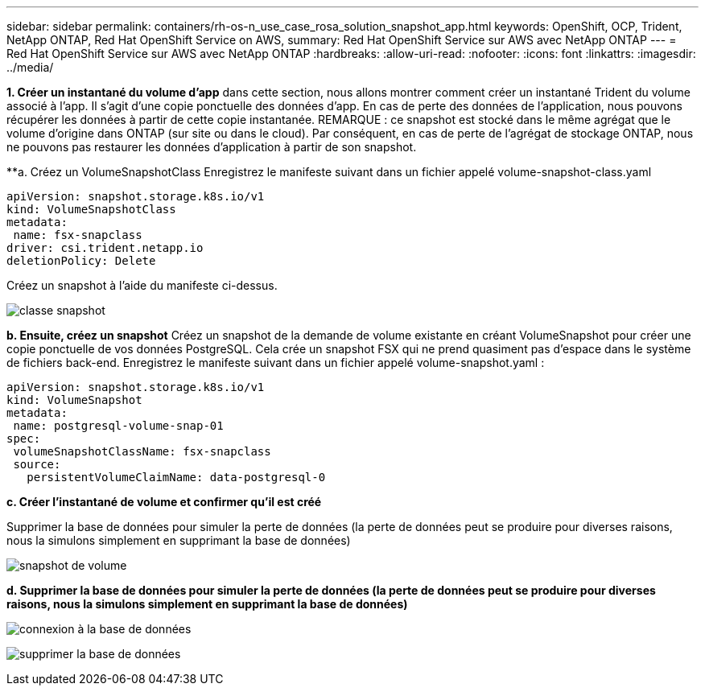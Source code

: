 ---
sidebar: sidebar 
permalink: containers/rh-os-n_use_case_rosa_solution_snapshot_app.html 
keywords: OpenShift, OCP, Trident, NetApp ONTAP, Red Hat OpenShift Service on AWS, 
summary: Red Hat OpenShift Service sur AWS avec NetApp ONTAP 
---
= Red Hat OpenShift Service sur AWS avec NetApp ONTAP
:hardbreaks:
:allow-uri-read: 
:nofooter: 
:icons: font
:linkattrs: 
:imagesdir: ../media/


[role="lead"]
**1. Créer un instantané du volume d'app** dans cette section, nous allons montrer comment créer un instantané Trident du volume associé à l'app. Il s'agit d'une copie ponctuelle des données d'app. En cas de perte des données de l'application, nous pouvons récupérer les données à partir de cette copie instantanée. REMARQUE : ce snapshot est stocké dans le même agrégat que le volume d'origine dans ONTAP (sur site ou dans le cloud). Par conséquent, en cas de perte de l'agrégat de stockage ONTAP, nous ne pouvons pas restaurer les données d'application à partir de son snapshot.

**a. Créez un VolumeSnapshotClass Enregistrez le manifeste suivant dans un fichier appelé volume-snapshot-class.yaml

[source]
----
apiVersion: snapshot.storage.k8s.io/v1
kind: VolumeSnapshotClass
metadata:
 name: fsx-snapclass
driver: csi.trident.netapp.io
deletionPolicy: Delete
----
Créez un snapshot à l'aide du manifeste ci-dessus.

image:redhat_openshift_container_rosa_image20.png["classe snapshot"]

**b. Ensuite, créez un snapshot** Créez un snapshot de la demande de volume existante en créant VolumeSnapshot pour créer une copie ponctuelle de vos données PostgreSQL. Cela crée un snapshot FSX qui ne prend quasiment pas d'espace dans le système de fichiers back-end. Enregistrez le manifeste suivant dans un fichier appelé volume-snapshot.yaml :

[source]
----
apiVersion: snapshot.storage.k8s.io/v1
kind: VolumeSnapshot
metadata:
 name: postgresql-volume-snap-01
spec:
 volumeSnapshotClassName: fsx-snapclass
 source:
   persistentVolumeClaimName: data-postgresql-0
----
**c. Créer l'instantané de volume et confirmer qu'il est créé**

Supprimer la base de données pour simuler la perte de données (la perte de données peut se produire pour diverses raisons, nous la simulons simplement en supprimant la base de données)

image:redhat_openshift_container_rosa_image21.png["snapshot de volume"]

**d. Supprimer la base de données pour simuler la perte de données (la perte de données peut se produire pour diverses raisons, nous la simulons simplement en supprimant la base de données)**

image:redhat_openshift_container_rosa_image22.png["connexion à la base de données"]

image:redhat_openshift_container_rosa_image23.png["supprimer la base de données"]
